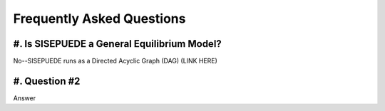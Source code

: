 ==========================
Frequently Asked Questions
==========================


#. Is SISEPUEDE a General Equilibrium Model?
--------------------------------------------

No--SISEPUEDE runs as a Directed Acyclic Graph (DAG) (LINK HERE)


#. Question #2
--------------

Answer